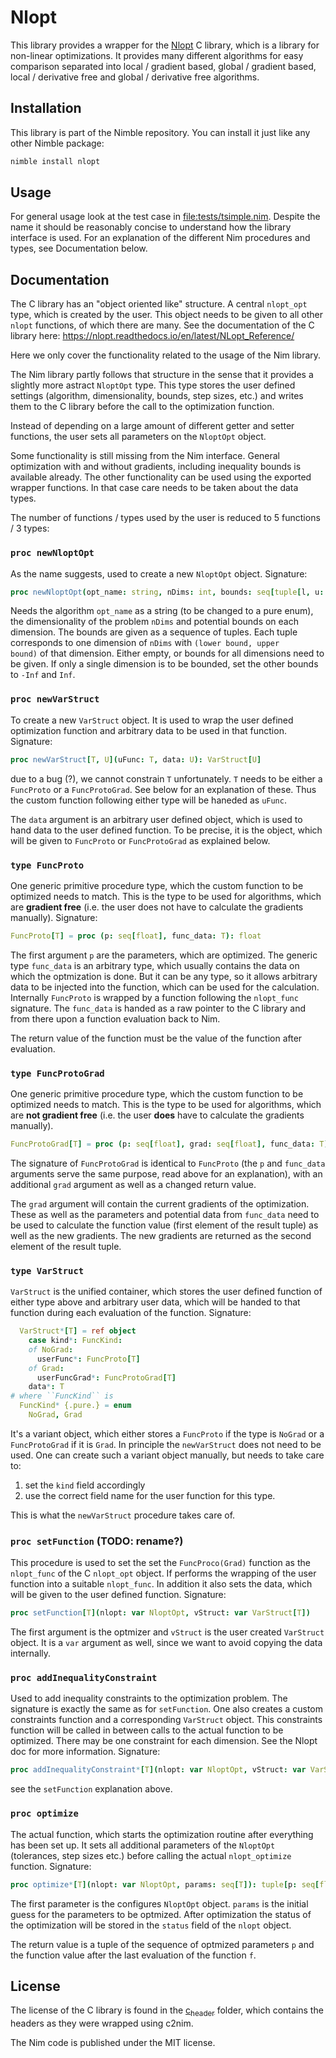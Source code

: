 * Nlopt

This library provides a wrapper for the [[https://nlopt.readthedocs.io/en/latest/][Nlopt]] C library, which is a
library for non-linear optimizations. It provides many different
algorithms for easy comparison separated into local / gradient based,
global / gradient based, local / derivative free and global /
derivative free algorithms.

** Installation

This library is part of the Nimble repository. You can install it just
like any other Nimble package:
#+BEGIN_SRC sh
nimble install nlopt
#+END_SRC

** Usage
For general usage look at the test case in
[[file:tests/tsimple.nim]]. Despite the name it should be reasonably
concise to understand how the library interface is used. For an
explanation of the different Nim procedures and types, see
Documentation below.

** Documentation

The C library has an "object oriented like" structure. A central
=nlopt_opt= type, which is created by the user. This object needs to
be given to all other =nlopt= functions, of which there are many.
See the documentation of the C library here: 
https://nlopt.readthedocs.io/en/latest/NLopt_Reference/

Here we only cover the functionality related to the usage of the Nim
library.

The Nim library partly follows that structure in the sense that it
provides a slightly more astract =NloptOpt= type. This type stores the
user defined settings (algorithm, dimensionality, bounds, step sizes,
etc.) and writes them to the C library before the call to the
optimization function.

Instead of depending on a large amount of different getter and setter
functions, the user sets all parameters on the =NloptOpt= object.

Some functionality is still missing from the Nim interface. General
optimization with and without gradients, including inequality bounds
is available already. The other functionality can be used using the
exported wrapper functions. In that case care needs to be taken about
the data types.

The number of functions / types used by the user is reduced to 5
functions / 3 types:
*** =proc newNloptOpt= 
As the name suggests, used to create a new =NloptOpt= object.
Signature:
#+BEGIN_SRC nim
proc newNloptOpt(opt_name: string, nDims: int, bounds: seq[tuple[l, u: float]] = @[]): NloptOpt
#+END_SRC
Needs the algorithm =opt_name= as a string (to be changed to a pure enum), the
dimensionality of the problem =nDims= and potential bounds on each
dimension. The bounds are given as a sequence of tuples. Each tuple
corresponds to one dimension of =nDims= with =(lower bound, upper
bound)= of that dimension. Either empty, or bounds for all dimensions
need to be given. If only a single dimension is to be bounded, set the
other bounds to =-Inf= and =Inf=.

*** =proc newVarStruct=
To create a new =VarStruct= object. It is used to wrap the user
defined optimization function and arbitrary data to be used in
that function.
Signature:
#+BEGIN_SRC nim
proc newVarStruct[T, U](uFunc: T, data: U): VarStruct[U]
#+END_SRC
due to a bug (?), we cannot constrain =T= unfortunately. =T= needs to
be either a =FuncProto= or a =FuncProtoGrad=. See below for an
explanation of these. Thus the custom function following either
type will be haneded as =uFunc=.

The =data= argument is an arbitrary user defined object, which is used
to hand data to the user defined function. To be precise, it is the
object, which will be given to =FuncProto= or =FuncProtoGrad= as
explained below.

*** =type FuncProto=
One generic primitive procedure type, which the custom function to be
optimized needs to match. This is the type to be used for algorithms,
which are *gradient free* (i.e. the user does not have to calculate the
gradients manually). 
Signature:
#+BEGIN_SRC nim
FuncProto[T] = proc (p: seq[float], func_data: T): float
#+END_SRC
The first argument =p= are the parameters, which are optimized. The
generic type =func_data= is an arbitrary type, which usually contains
the data on which the optmization is done. But it can be any type, so
it allows arbitrary data to be injected into the function, which can
be used for the calculation. Internally =FuncProto= is wrapped by a
function following the =nlopt_func= signature. The =func_data= is
handed as a raw pointer to the C library and from there upon a
function evaluation back to Nim.

The return value of the function must be the value of the function
after evaluation.

*** =type FuncProtoGrad=
One generic primitive procedure type, which the custom function to be
optimized needs to match. This is the type to be used for algorithms,
which are *not gradient free* (i.e. the user *does* have to calculate the
gradients manually). 
#+BEGIN_SRC nim
FuncProtoGrad[T] = proc (p: seq[float], grad: seq[float], func_data: T): (float, seq[float])
#+END_SRC
The signature of =FuncProtoGrad= is identical to =FuncProto= (the =p=
and =func_data= arguments serve the same purpose, read above for an
explanation), with an additional =grad= argument as well as a changed
return value.

The =grad= argument will contain the current gradients of the
optimization. These as well as the parameters and potential data from
=func_data= need to be used to calculate the function value (first
element of the result tuple) as well as the new gradients. The new
gradients are returned as the second element of the result tuple.

*** =type VarStruct=
=VarStruct= is the unified container, which stores the user defined
function of either type above and arbitrary user data, which will be
handed to that function during each evaluation of the function.
Signature:
#+BEGIN_SRC nim
  VarStruct*[T] = ref object
    case kind*: FuncKind:
    of NoGrad:
      userFunc*: FuncProto[T]
    of Grad:
      userFuncGrad*: FuncProtoGrad[T]
    data*: T
# where ``FuncKind`` is
  FuncKind* {.pure.} = enum
    NoGrad, Grad
#+END_SRC
It's a variant object, which either stores a =FuncProto= if the type
is =NoGrad= or a =FuncProtoGrad= if it is =Grad=. In principle the
=newVarStruct= does not need to be used. One can create such a variant
object manually, but needs to take care to:
1. set the =kind= field accordingly
2. use the correct field name for the user function for this type.
This is what the =newVarStruct= procedure takes care of.

*** =proc setFunction= (TODO: rename?)
This procedure is used to set the set the =FuncProco(Grad)= function
as the =nlopt_func= of the C =nlopt_opt= object. If performs the
wrapping of the user function into a suitable =nlopt_func=. In
addition it also sets the data, which will be given to the user
defined function.
Signature:
#+BEGIN_SRC nim
proc setFunction[T](nlopt: var NloptOpt, vStruct: var VarStruct[T])
#+END_SRC
The first argument is the optmizer and =vStruct= is the user created
=VarStruct= object. It is a =var= argument as well, since we want to
avoid copying the data internally. 

*** =proc addInequalityConstraint=
Used to add inequality constraints to the optimization problem. The
signature is exactly the same as for =setFunction=. One also creates a
custom constraints function and a corresponding =VarStruct=
object. This constraints function will be called in between calls to
the actual function to be optimized. There may be one constraint for each
dimension. See the Nlopt doc for more information.
Signature:
#+BEGIN_SRC nim
proc addInequalityConstraint*[T](nlopt: var NloptOpt, vStruct: var VarStruct[T])
#+END_SRC
see the =setFunction= explanation above.

*** =proc optimize=
The actual function, which starts the optimization routine after
everything has been set up. It sets all additional parameters of the
=NloptOpt= (tolerances, step sizes etc.) before calling the actual
=nlopt_optimize= function. 
Signature:
#+BEGIN_SRC nim
proc optimize*[T](nlopt: var NloptOpt, params: seq[T]): tuple[p: seq[float], f: float] =
#+END_SRC
The first parameter is the configures =NloptOpt= object. =params= is
the initial guess for the parameters to be optmized.
After optimization the status of the optimization will be stored in
the =status= field of the =nlopt= object. 

The return value is a tuple of the sequence of optmized parameters =p=
and the function value after the last evaluation of the function =f=.


** License

The license of the C library is found in the [[file:c_header/][c_header]] folder, which
contains the headers as they were wrapped using c2nim. 

The Nim code is published under the MIT license.

